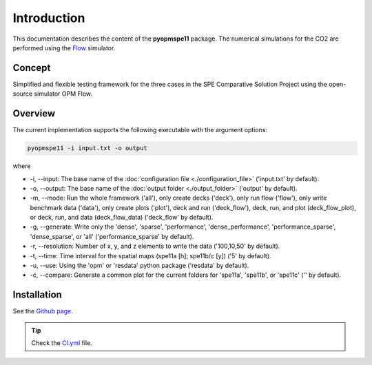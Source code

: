 ============
Introduction
============

.. image:: ./figs/animation.gif

This documentation describes the content of the **pyopmspe11** package.
The numerical simulations for the CO2 are performed using the 
`Flow <https://opm-project.org/?page_id=19>`_ simulator. 

Concept
-------
Simplified and flexible testing framework for the three cases in the SPE Comparative Solution Project
using the open-source simulator OPM Flow. 

Overview
--------

The current implementation supports the following executable with the argument options:

.. code-block:: bash

    pyopmspe11 -i input.txt -o output

where 

- \-i, \-\-input: The base name of the :doc:`configuration file <./configuration_file>` ('input.txt' by default).
- \-o, \-\-output: The base name of the :doc:`output folder <./output_folder>` ('output' by default).
- \-m, \-\-mode: Run the whole framework ('all'), only create decks ('deck'),  only run flow ('flow'), only write benchmark data ('data'), only create plots ('plot'), deck and run ('deck_flow'), deck, run, and plot (deck_flow_plot), or deck, run, and data (deck_flow_data) ('deck_flow' by default).
- \-g, \-\-generate: Write only the 'dense', 'sparse', 'performance', 'dense_performance', 'performance_sparse', 'dense_sparse', or 'all' ('performance_sparse' by default).
- \-r, \-\-resolution: Number of x, y, and z elements to write the data ('100,10,50' by default).
- \-t, \-\-time: Time interval for the spatial maps (spe11a [h]; spe11b/c [y]) ('5' by default).
- \-u, \-\-use: Using the 'opm' or 'resdata' python package ('resdata' by default).
- \-c, \-\-compare: Generate a common plot for the current folders for 'spe11a', 'spe11b', or 'spe11c' ('' by default).
    
Installation
------------

See the `Github page <https://github.com/OPM/pyopmspe11>`_.

.. tip::
    Check the `CI.yml <https://github.com/OPM/pyopmspe11/blob/main/.github/workflows/CI.yml>`_ file.